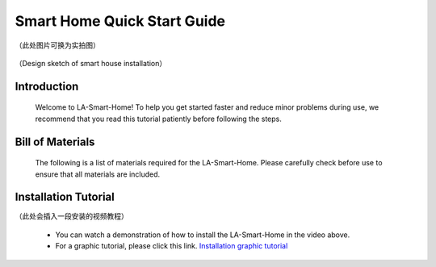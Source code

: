 Smart Home Quick Start Guide
===========================
（此处图片可换为实拍图）

.. figure:: _static/1.completed.png
   :alt: The effect picture of the cabin installation
   :align: center


   （Design sketch of smart house installation）


Introduction
------------
  Welcome to LA-Smart-Home! To help you get started faster and reduce minor problems during use, we recommend that you read this tutorial patiently before following the steps.

Bill of Materials
----------------------
  The following is a list of materials required for the LA-Smart-Home. Please carefully check before use to ensure that all materials are included.

Installation Tutorial
----------------------
（此处会插入一段安装的视频教程）

 - You can watch a demonstration of how to install the LA-Smart-Home  in the video above. 
 -   For a graphic tutorial, please click this link. `Installation graphic tutorial <https://lafvin-smart-home.readthedocs.io/en/latest/index.html>`_
